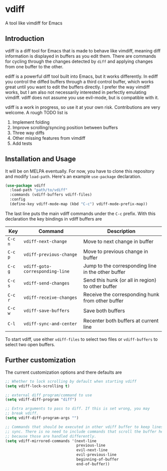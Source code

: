 * vdiff

A tool like vimdiff for Emacs 

** Introduction

vdiff is a diff tool for Emacs that is made to behave like vimdiff, meaning diff
information is displayed in buffers as you edit them. There are commands for
cycling through the changes detected by =diff= and applying changes from one
buffer to the other. 

ediff is a powerful diff tool built into Emacs, but it works differently. In
ediff you control the diffed buffers through a third control buffer, which works
great until you want to edit the buffers directly. I prefer the way vimdiff
works, but I am also not necessarily interested in perfectly emulating
vimdiff. vdiff does not assume you use evil-mode, but is compatible with it.

vdiff is a work in progress, so use it at your own risk. Contributions are very
welcome. A rough TODO list is

1. Implement folding
2. Improve scrolling/syncing position between buffers
3. Three way diffs
4. Other missing features from vimdiff
5. Add tests

** Installation and Usage

It will be on MELPA eventually. For now, you have to clone this repository and
modify =load-path=. Here's an example =use-package= declaration.

#+BEGIN_SRC emacs-lisp
(use-package vdiff
  :load-path "path/to/vdiff"
  :commands (vdiff-buffers vdiff-files)
  :config
  (define-key vdiff-mode-map (kbd "C-c") vdiff-mode-prefix-map))
#+END_SRC

The last line puts the main vdiff commands under the =C-c= prefix. With this
declaration the key bindings in vdiff buffers are

| Key     | Command                         | Description                                        |
|---------+---------------------------------+----------------------------------------------------|
| =C-c n= | =vdiff-next-change=             | Move to next change in buffer                      |
| =C-c p= | =vdiff-previous-change=         | Move to previous change in buffer                  |
| =C-c g= | =vdiff-goto-corresponding-line= | Jump to the corresponding line in the other buffer |
| =C-c s= | =vdiff-send-changes=            | Send this hunk (or all in region) to other buffer  |
| =C-c r= | =vdiff-receive-changes=         | Receive the corresponding hunk from other buffer   |
| =C-c w= | =vdiff-save-buffers=            | Save both buffers                                  |
| =C-l=   | =vdiff-sync-and-center=         | Recenter both buffers at current line              |

To start vdiff, use either =vdiff-files= to select two files or =vdiff-buffers=
to select two open buffers.

** Further customization
   
The current customization options and there defaults are
   
#+BEGIN_SRC emacs-lisp
  ;; Whether to lock scrolling by default when starting vdiff
  (setq vdiff-lock-scrolling t)

  ;; external diff program/command to use
  (setq vdiff-diff-program "diff")

  ;; Extra arguments to pass to diff. If this is set wrong, you may
  ;; break vdiff.
  (setq vdiff-diff-program-args "")

  ;; Commands that should be executed in other vdiff buffer to keep lines in
  ;; sync. There is no need to include commands that scroll the buffer here,
  ;; because those are handled differently.
  (setq vdiff-mirrored-commands '(next-line
                                  previous-line
                                  evil-next-line
                                  evil-previous-line
                                  beginning-of-buffer
                                  end-of-buffer))
#+END_SRC
